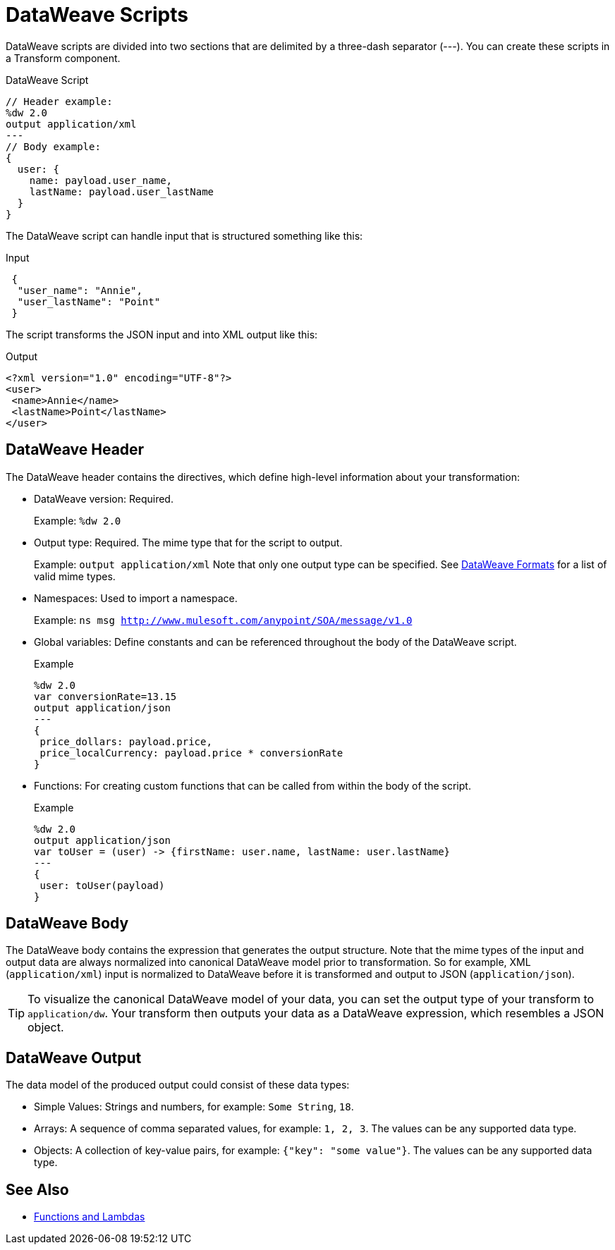 = DataWeave Scripts

DataWeave scripts are divided into two sections that are delimited by a three-dash separator (&#45;&#45;&#45;). You can create these scripts in a Transform component.

// TODO?: or save them in a `.dwl` file that you import into a Mule app from Studio.

.DataWeave Script
[source, dataweave, linenums]
----
// Header example:
%dw 2.0
output application/xml
---
// Body example:
{
  user: {
    name: payload.user_name,
    lastName: payload.user_lastName
  }
}
----

The DataWeave script can handle input that is structured something like this:

.Input
[source,json,linenums]
----
 {
  "user_name": "Annie",
  "user_lastName": "Point"
 }
----

The script transforms the JSON input and into XML output like this:

.Output
[source,xml,linenums]
----
<?xml version="1.0" encoding="UTF-8"?>
<user>
 <name>Annie</name>
 <lastName>Point</lastName>
</user>
----

== DataWeave Header

The DataWeave header contains the directives, which define high-level information about your transformation:

* DataWeave version: Required.
+
Example: `%dw 2.0`
+
* Output type: Required. The mime type that for the script to output.
+
Example: `output application/xml`
Note that only one output type can be specified. See <<dataweave-formats, DataWeave Formats>> for a list of valid mime types.
+
* Namespaces: Used to import a namespace.
+
Example: `ns msg http://www.mulesoft.com/anypoint/SOA/message/v1.0`
+
* Global variables: Define constants and can be referenced throughout the body of the DataWeave script.
+
.Example
[source, dataweave, linenums]
----
%dw 2.0
var conversionRate=13.15
output application/json
---
{
 price_dollars: payload.price,
 price_localCurrency: payload.price * conversionRate
}
----
+
* Functions: For creating custom functions that can be called from within the body of the script.
+
.Example
[source, dataweave, linenums]
----
%dw 2.0
output application/json
var toUser = (user) -> {firstName: user.name, lastName: user.lastName}
---
{
 user: toUser(payload)
}
----
// *Input type, for example, `%input payload application/xml`

== DataWeave Body

The DataWeave body contains the expression that generates the output structure. Note that the mime types of the input and output data are always normalized into canonical DataWeave model prior to transformation. So for example, XML (`application/xml`) input is normalized to DataWeave before it is transformed and output to JSON (`application/json`).

[TIP]
To visualize the canonical DataWeave model of your data, you can set the output type of your transform to `application/dw`. Your transform then outputs your data as a DataWeave expression, which resembles a JSON object.

// TODO: NEED MORE INFO HERE... show XML vs DW vs JSON

== DataWeave Output

The data model of the produced output could consist of these data types:

* Simple Values: Strings and numbers, for example: `Some String`, `18`.
* Arrays: A sequence of comma separated values, for example: `1, 2, 3`. The values can be any supported data type.
* Objects: A collection of key-value pairs, for example: `{"key": "some value"}`. The values can be any supported data type.
// TODO: ARE THERE ANY OTHERS?


== See Also

* link:dataweave-types#functions-and-lambdas[Functions and Lambdas]

